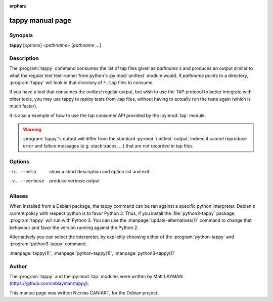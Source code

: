 :orphan:

tappy manual page
=================

Synopsis
--------

**tappy** [*options*] <*pathname*> [*pathname* ...]


Description
-----------

The :program:`tappy` command consumes the list of tap files
given as *pathname* s and produces an output similar to what
the regular text test-runner from python's :py:mod:`unittest`
module would. If *pathname* points to a directory,
:program:`tappy` will look in that directory of ``*.tap``
files to consume.

If you have a tool that consumes the `unittest` regular output,
but wish to use the TAP protocol to better integrate with other
tools, you may use tappy to *replay* tests from .tap files,
without having to actually run the tests again (which is much
faster).

It is also a example of how to use the tap consumer API
provided by the :py:mod:`tap` module.

.. warning::

   :program:`tappy`'s output will differ from the standard
   :py:mod:`unittest` output. Indeed it cannot reproduce error
   and failure messages (e.g. stack traces, ...) that are not
   recorded in tap files.

Options
-------

-h, --help     show a short description and option list
               and exit.
-v, --verbose  produce verbose output


Aliases
-------

When installed from a Debian package, the tappy command can be
ran against a specific python interpreter. Debian's current
policy with respect python is to favor Python 3. Thus, if you
install the :file:`python3-tappy` package, :program:`tappy`
will run with Python 3. You can use the
:manpage:`update-alternatives(1)` command to change that
behaviour and favor the version running against the Python 2.

Alternatively you can select the interpreter, by explicitly
choosing either of the :program:`python-tappy` and
:program:`python3-tappy` command.

:manpage:`tappy(1)`, :manpage:`python-tappy(1)`, :manpage:`python3-tappy(1)`


Author
------

The :program:`tappy` and the :py:mod:`tap` modules were written
by Matt LAYMAN (https://github.com/mblayman/tappy).

This manual page was written Nicolas CANIART, for the Debian project.

